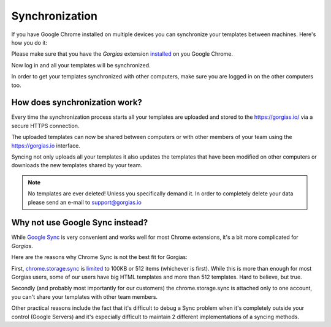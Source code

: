 .. _sync:

Synchronization
===============

If you have Google Chrome installed on multiple devices you can synchronize
your templates between machines. Here's how you do it:

Please make sure that you have the `Gorgias` extension installed_ on you
Google Chrome.

Now log in and all your templates will be synchronized.

In order to get your templates synchronized with other computers, make sure you are logged in on the other computers too.

How does synchronization work?
------------------------------

Every time the synchronization process starts all your templates are uploaded
and stored to the https://gorgias.io/ via a secure HTTPS connection.

The uploaded templates can now be shared between computers or with other members of your team using the https://gorgias.io
interface.

Syncing not only uploads all your templates it also updates the templates
that have been modified on other computers or downloads the new templates shared
by your team.

.. note:: No templates are ever deleted! Unless you specifically demand it.
          In order to completely delete your data please send an e-mail to support@gorgias.io

.. _installed: https://chrome.google.com/webstore/detail/quicktext-for-gmail/fbkpbekdjdelappaffjlbfffidknkeko

Why not use Google Sync instead?
--------------------------------

While `Google Sync <http://www.google.com/sync/index.html>`_ is very convenient and works well for most Chrome extensions, it's a bit more complicated for `Gorgias`.

Here are the reasons why Chrome Sync is not the best fit for Gorgias:

First, `chrome.storage.sync <https://developer.chrome.com/extensions/storage>`_ is `limited <https://developer.chrome.com/extensions/storage#property-sync>`_ to 100KB or 512 items (whichever is first). While this is more than enough for most Gorgias users, some of our users have big HTML templates and more than 512 templates. Hard to believe, but true.

Secondly (and probably most importantly for our customers) the chrome.storage.sync is attached only to one account, you can't share your templates with other team members.

Other practical reasons include the fact that it's difficult to debug a Sync problem when it's completely outside your control (Google Servers) and it's especially difficult to maintain 2 different implementations of a syncing methods.
